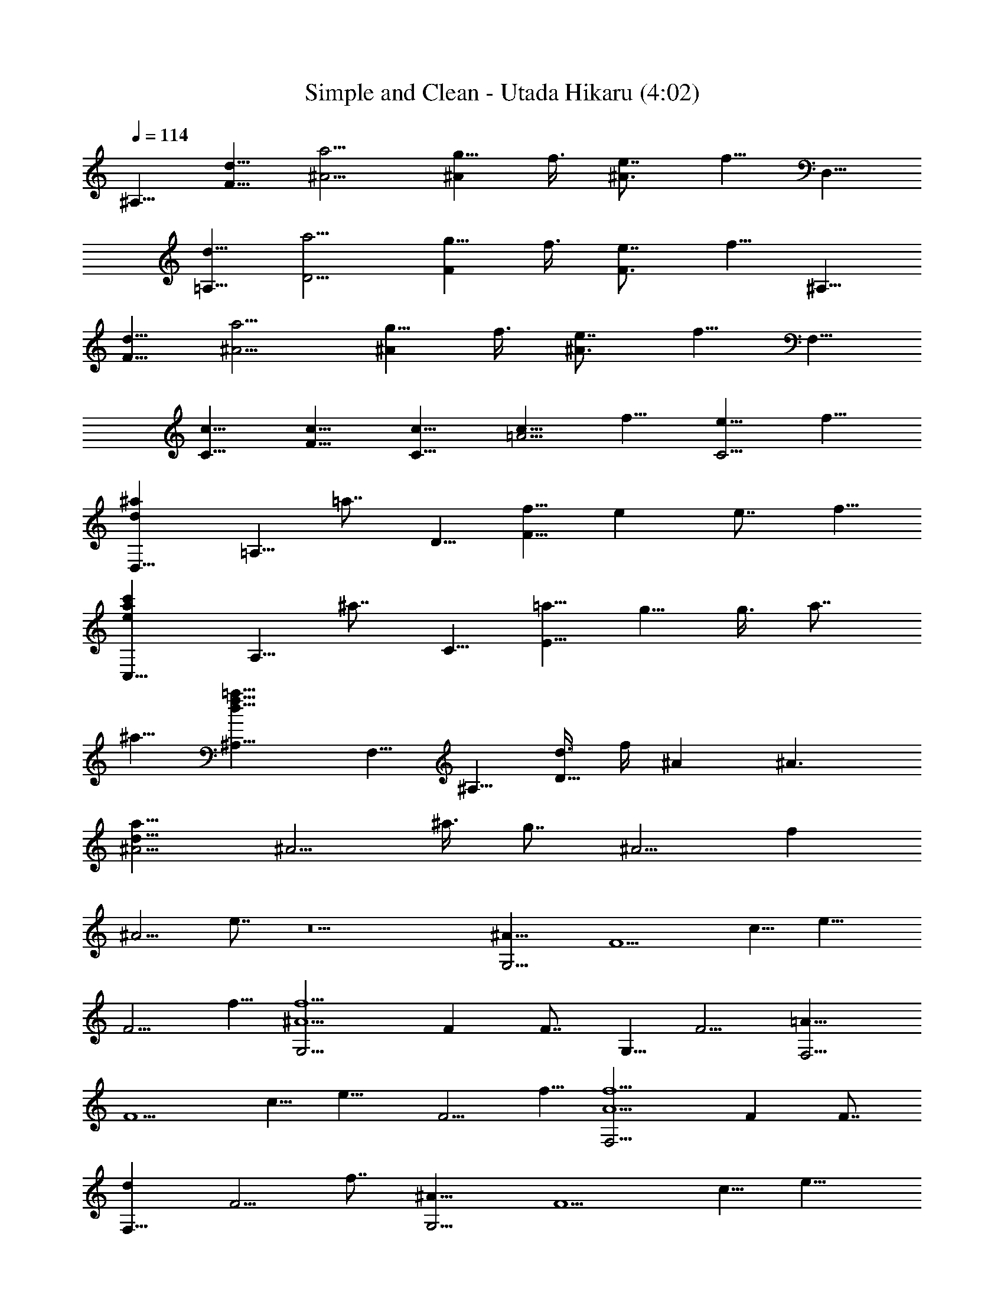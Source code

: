 X:1
T:Simple and Clean - Utada Hikaru (4:02)
Z:Transcribed by LotRO MIDI Player:http://lotro.acasylum.com/midi
%  Original file:20518_Simple-and-Clean.mid
%  Transpose:-5
%  Tempo factor:95%
L:1/4
Q:114
K:C
^A,5/8 [d5/8F5/8] [a5/4^A5/4] [g5/8^A] f3/8 [e7/8^A3/2] f5/8 D,5/8
[d5/8=A,5/8] [a5/4D5/4] [g5/8F] f3/8 [e7/8F3/2] f5/8 ^A,5/8
[d5/8F5/8] [a5/4^A5/4] [g5/8^A] f3/8 [e7/8^A3/2] f5/8 F,5/8
[c5/8C5/8] [c5/8F5/8] [c5/8C5/8] [c5/8=A5/4] f5/8 [e5/8C5/4] f5/8
[d^aD,5/8] [=A,5/8z3/8] [=a7/8z/4] D5/8 [f5/8F25/8] e e7/8 f5/8
[eac'C,5/8] [A,5/8z3/8] [^a7/8z/4] C5/8 [=a5/8E25/8] g5/8 g3/8 a7/8
^a5/8 [d15/8f15/8=a15/8^A,5/8] F,5/8 ^A,5/8 [d3/8D25/8] f/4 ^A ^A3/2
[d15/8a15/8^A5/4] [^A5/4z5/8] ^a3/8 [g7/8z/4] [^A5/4z5/8] [fz5/8]
[^A5/4z3/8] e7/8 z5 [^A15/8G,5/4] [F5/2z5/8] c5/8 [e15/8z5/4]
[F5/4z5/8] f5/8 [^A5/2f5/2G,5/4] F F7/8 G,5/8 F5/4 [=A15/8F,5/4]
[F5/2z5/8] c5/8 [e15/8z5/4] [F5/4z5/8] f5/8 [A5/2f5/2F,5/4] F F7/8
[dF,5/8] [F5/4z3/8] f7/8 [^A15/8G,5/4] [F5/2z5/8] c5/8 [e15/8z5/4]
[F5/4z5/8] f5/8 [^A5/8g5/8G,5/4] [f15/4z5/8] F F7/8 G,5/8 [F5/4z5/8]
d5/8 [=A15/8c15/8F,5/4] [F5/2z5/8] c5/8 [e15/8z5/4] [F5/4z5/8] f3/8
f/4 [A5/2F,5/4] F F7/8 [g5/8F,5/8] [d5/4F5/4] ^D,5/8 [G3/8^D,5/8] F/4
[G3/8D5/4] F/4 G3/8 F/4 [G5/8^D,5/8] [A3/8^D,5/8] [^A7/8z/4]
[D5/4z5/8] G5/8 =D,5/8 [^F3/8D,5/8] E/4 [^F3/8C5/4] E/4 ^F3/8 E/4
[^F5/8D,5/8] [G3/8D,5/8] [=A7/8z/4] [C5/4z5/8] ^A5/8 [G15/8G,5/8]
G,5/8 [D5/4z5/8] =F3/8 F/4 [G3/8G,5/8] G/4 [^A5/4G,5/8] [D5/4z5/8]
G3/8 F/4 [G5/8G,5/8] [G3/8G,5/8] F/4 [G5/8D5/4] G3/8 F/4 [G5/8G,5/8]
[=A5/8D5/8] [^A5/8F,5/8] [c5/8D5/8] [G15/8d15/8^D,5/8] ^D,5/8
[D5/4z5/8] c3/8 [G7/8z/4] ^D,5/8 [d^D,5/8] [D5/4z3/8] G7/8
[^F5/4=D,5/8] D,5/8 [^d5/4C5/4] [=d5/8D,5/8] [^F5/8D,5/8] [^F5/4C5/4]
[^D5/4G15/8^D,5/8] ^A,5/8 [^D5/4z5/8] =F3/8 [G7/8z/4] F,5/8
[^A15/8C5/8] F5/8 F5/8 [G=D,5/8] [=A,5/8z3/8] [^A5/8z/4] [=D5/8z3/8]
[F7/8z/4] A,5/8 [^F5/4D,5/8] D,5/8 [d5/4D,3/8] A,/4 D5/8 ^A,5/8
[d5/8=F5/8] [=a5/4^A5/4] [g5/8^A] f3/8 [e7/8^A3/2] f5/8 D,5/8
[d5/8=A,5/8] [a5/4D5/4] [g5/8F] f3/8 [e7/8F3/2] f5/8 ^A,5/8
[d5/8F5/8] [a5/4^A5/4] [g5/8^A] f3/8 [e7/8^A3/2] f5/8 F,5/8
[c5/8C5/8] [c5/8F5/8] [c5/8C5/8] [c5/8=A5/4] f5/8 [e5/8C5/4] f5/8
[d^aD,5/8] [=A,5/8z3/8] [=a7/8z/4] D5/8 [f5/8F25/8] e e7/8 f5/8
[eac'C,5/8] [A,5/8z3/8] [^a7/8z/4] C5/8 [=a5/8E25/8] g5/8 g3/8 a7/8
^a5/8 [d15/8f15/8=a15/8^A,5/8] F,5/8 ^A,5/8 [d3/8D25/8] f/4 ^A ^A3/2
[d15/8a15/8^A5/4] [^A5/4z5/8] ^a3/8 [g7/8z/4] [^A5/4z5/8] [fz5/8]
[^A5/4z3/8] e7/8 [C,z5/8] c'3/8 [f5/8C,/4] [C5/4z3/8] f/4 c'3/8 f/4
[c'3/8C,5/8] [f5/8z/4] [C,5/8z3/8] [f3/2z/4] C5/4 [C,z5/8] c'3/8
[f5/8C,/4] [C5/4z3/8] f/4 c'3/8 f/4 [c'3/8C,5/8] [f5/8z/4]
[C,5/8z3/8] d/4 [c'5/4C5/4] [^A15/8G,5/4] [F5/2z5/8] c5/8 [e15/8z5/4]
[F5/4z5/8] f5/8 [^A5/2f5/2G,5/4] F F7/8 G,5/8 F5/4 [=A15/8F,5/4]
[F5/2z5/8] c5/8 [e15/8z5/4] [F5/4z5/8] f5/8 [A5/2f5/2F,5/4] F F7/8
[dF,5/8] [F5/4z3/8] f7/8 [^A15/8G,5/4] [F5/2z5/8] c5/8 [e15/8z5/4]
[F5/4z5/8] f5/8 [^A5/8g5/8G,5/4] [f15/4z5/8] F F7/8 G,5/8 [F5/4z5/8]
d5/8 [=A15/8c15/8F,5/4] [F5/2z5/8] c5/8 [e15/8z5/4] [F5/4z5/8] f5/8
[A5/2F,5/4] F F7/8 [g5/8F,5/8] [d5/4F5/4] ^D,5/8 [G3/8^D,5/8] F/4
[G3/8D5/4] F/4 G3/8 F/4 [G5/8^D,5/8] [A3/8^D,5/8] [^A7/8z/4]
[D5/4z5/8] G5/8 =D,5/8 [^F3/8D,5/8] E/4 [^F3/8C5/4] E/4 ^F3/8 E/4
[^F5/8D,5/8] [G3/8D,5/8] [=A7/8z/4] [C5/4z5/8] ^A5/8 [G15/8G,5/8]
G,5/8 [D5/4z5/8] =F3/8 F/4 [G3/8G,5/8] G/4 [^A5/4G,5/8] [D5/4z5/8]
G3/8 F/4 [G5/8G,5/8] [G3/8G,5/8] F/4 [G5/8D5/4] G3/8 F/4 [G5/8G,5/8]
[=A5/8D5/8] [^A5/8F,5/8] [c5/8D5/8] [G15/8d15/8^D,5/8] ^D,5/8
[D5/4z5/8] c3/8 [G7/8z/4] ^D,5/8 [d^D,5/8] [D5/4z3/8] G7/8
[^F5/4=D,5/8] D,5/8 [^d5/4C5/4] [=d5/8D,5/8] [^F5/8D,5/8] [^F5/4C5/4]
[^D5/4G15/8^D,5/8] ^A,5/8 [^D5/4z5/8] =F3/8 [G7/8z/4] F,5/8
[^A15/8C5/8] F5/8 F5/8 [G=D,5/8] [=A,5/8z3/8] [^A5/8z/4] [=D5/8z3/8]
[F7/8z/4] A,5/8 [^F5/4D,5/8] D,5/8 [d5/4D,3/8] A,/4 D5/8 ^A,5/8
[d5/8=F5/8] [=a5/4^A5/4] [g5/8^A] f3/8 [e7/8^A3/2] f5/8 D,5/8
[d5/8=A,5/8] [a5/4D5/4] [g5/8F] f3/8 [e7/8F3/2] f5/8 ^A,5/8
[d5/8F5/8] [a5/4^A5/4] [g5/8^A] f3/8 [e7/8^A3/2] f5/8 F,5/8
[c5/8C5/8] [c5/8F5/8] [c5/8C5/8] [c5/8=A5/4] f5/8 [e5/8C5/4] f5/8
[d^aD,5/8] [=A,5/8z3/8] [=a7/8z/4] D5/8 [f5/8F25/8] e e7/8 f5/8
[eac'C,5/8] [A,5/8z3/8] [^a7/8z/4] C5/8 [=a5/8E25/8] g5/8 g3/8 a5/8
a/4 ^a5/8 [d15/8f15/8=a15/8^A,5/8] F,5/8 ^A,5/8 [d3/8D25/8] f/4 ^A
^A3/2 [d15/8a15/8^A5/4] [^A5/4z5/8] ^a3/8 [g7/8z/4] [^A5/4z5/8]
[fz5/8] [^A5/4z3/8] e7/8 [d15/8f15/8=a15/8c'15/8^A,5/8] F,5/8
[^A,5/4z5/8] f5/8 [f15/8^A] [^A3/2z7/8] c5/8 [fac'D,5/8] [=A,5/8z3/8]
[c'7/8z/4] [D5/4z5/8] d5/8 [c'5/8F] [^a5/8z3/8] [F3/2z/4] =a5/8 ^a5/8
[d15/8f15/8c'15/8G,5/8] D5/8 [^A5/4z5/8] f5/8 [f5/4^A] [^A3/2z/4]
d5/8 f5/8 [^a5/8F,5/8] [=a3/8C5/8] [^a5/8z/4] [F5/8z3/8] [c'5/8z/4]
[C5/8z3/8] [g17/8z/4] =A5/8 G5/8 F5/8 [f5/8C5/8] [eA] [f7/8A7/8]
[c5/8A15/8] e [f7/8z/4] [A5/4z5/8] c5/8 [^A5/8E] [=A5/8z3/8]
[E7/8z/4] ^A5/8 [=A5/8E15/8] ^A5/8 c5/8 [c5/8E5/4] d5/8 [c5/4F]
[F7/8z/4] c3/8 d/4 [f25/8F5/4] ^A,5/8 [D5/4F5/4] [c5/4C5/4]
[=a5/4C5/4] [g^A] [^a7/8^A3/2] =a5/8 ^A,5/8 [d5/8F5/8] [a^A5/4] a/4
[g3/8^A] f5/8 [e7/8^A3/2] f5/8 D,5/8 [d5/8=A,5/8] [a5/4D5/4] [g5/8F]
f3/8 [e7/8F3/2] f5/8 ^A,5/8 [d5/8F5/8] [a5/4^A5/4] [g5/8^A] f3/8
[e7/8^A3/2] f5/8 F,5/8 [c5/8C5/8] [c5/8F5/8] [c5/8C5/8] [c5/8=A5/4]
f5/8 [e5/8C5/4] f5/8 [d^aD,5/8] [=A,5/8z3/8] [=a7/8z/4] D5/8
[f5/8F25/8] e e7/8 f5/8 [eac'C,5/8] [A,5/8z3/8] [^a7/8z/4] C5/8
[=a5/8E25/8] g5/8 g3/8 a5/8 a/4 ^a5/8 [d15/8f15/8=a15/8^A,5/8] F,5/8
^A,5/8 [d3/8D25/8] f/4 ^A ^A3/2 [d15/8a15/8^A5/4] [^A5/4z5/8] ^a3/8
[g7/8z/4] [^A5/4z5/8] [fz5/8] [^A5/4z3/8] e7/8
[d15/8f15/8=a15/8c'15/8^A,5/8] F,5/8 [^A,5/4z5/8] f5/8 [f15/8^A]
[^A3/2z7/8] c5/8 [fac'D,5/8] [=A,5/8z3/8] [c'7/8z/4] [D5/4z5/8] d5/8
[c'5/8F] [^a5/8z3/8] [F3/2z/4] =a5/8 ^a5/8 [d15/8f15/8c'15/8G,5/8]
D5/8 [^A5/4z5/8] f5/8 [f5/4^A] [^A3/2z/4] d5/8 f5/8 [^a5/8F,5/8]
[=a3/8C5/8] [^a5/8z/4] [F5/8z3/8] [c'5/8z/4] [C5/8z3/8] [g17/8z/4]
=A5/8 G5/8 F5/8 [f5/8C5/8] [eA] [f7/8A7/8] [c5/8A15/8] e [f7/8z/4]
[A5/4z5/8] c5/8 [^A5/8E] [=A5/8z3/8] [E7/8z/4] ^A5/8 [=A5/8E15/8]
^A5/8 c5/8 [c5/8E5/4] d5/8 [c5/4F] [F7/8z/4] c3/8 d/4 [f25/8F5/4]
^A,5/8 [D5/4F5/4] [c5/4C5/4] [=a5/4C5/4] [g^A] [^a7/8C7/8]
[=a5/8C,5/8] [d15/8f15/8a15/8c'15/8^A,5/8] F,5/8 [^A,5/4z5/8] f5/8
[f15/8^A] [^A3/2z7/8] c5/8 [fac'D,5/8] [=A,5/8z3/8] [c'7/8z/4]
[D5/4z5/8] d5/8 [c'5/8F] [^a5/8z3/8] [F3/2z/4] =a5/8 ^a5/8
[d15/8f15/8c'15/8G,5/8] D5/8 [^A5/4z5/8] f5/8 [f5/4^A] [^A3/2z/4]
d5/8 f5/8 [^a5/8F,5/8] [=a3/8C5/8] [^a5/8z/4] [F5/8z3/8] [c'5/8z/4]
[C5/8z3/8] [g17/8z/4] =A5/8 G5/8 F5/8 [f5/8C5/8] [eA] [f7/8A7/8]
[c5/8A15/8] e [f7/8z/4] [A5/4z5/8] c5/8 [^A5/8E] [=A5/8z3/8]
[E7/8z/4] ^A5/8 [=A5/8E15/8] ^A5/8 c5/8 [c5/8E5/4] d5/8 [c5/4F]
[F7/8z/4] c3/8 d/4 [f25/8F5/4] ^A,5/8 [D5/4F5/4] [c5/4C5/4]
[=a5/4C5/4] [gC5/8] [C5/8z3/8] [^a7/8z/4] C5/8 [=a45/8C45/8]